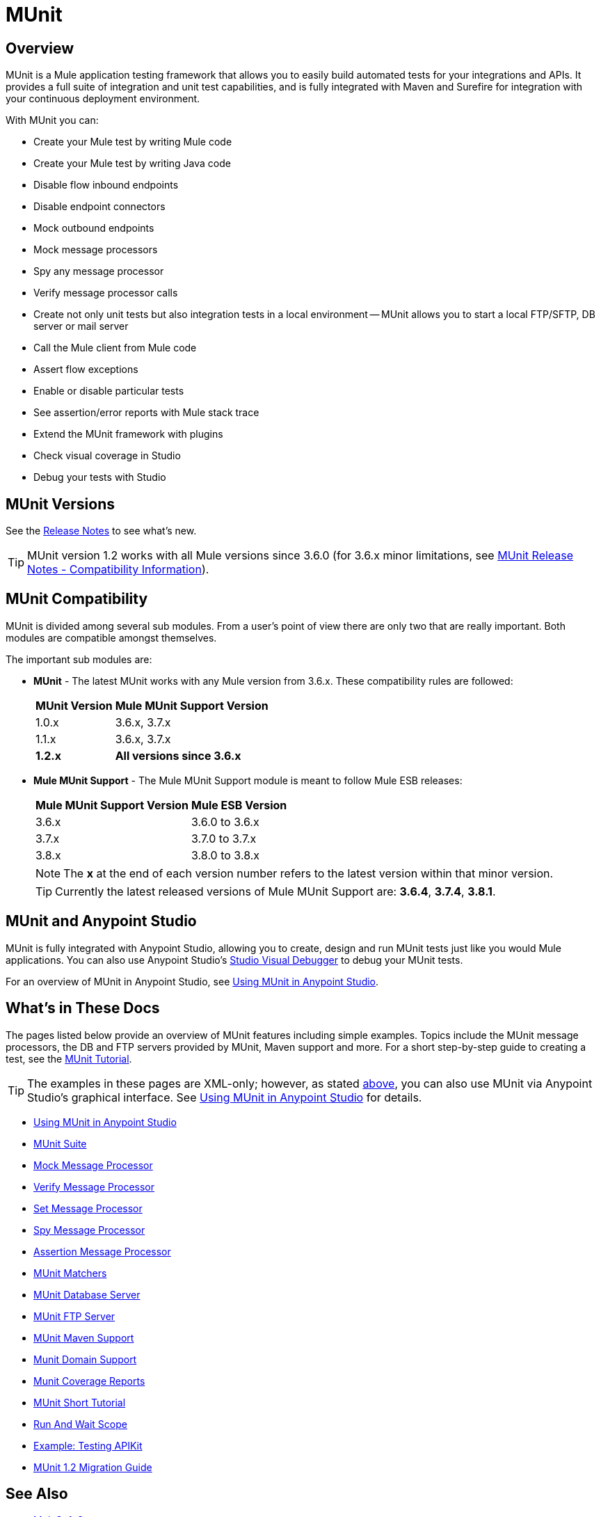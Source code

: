 = MUnit
:version-info: 3.7.0 and newer
:keywords: munit, testing, unit testing

== Overview

MUnit is a Mule application testing framework that allows you to easily build automated tests for your integrations and APIs. It provides a full suite of integration and unit test capabilities, and is fully integrated with Maven and Surefire for integration with your continuous deployment environment.

With MUnit you can:

* Create your Mule test by writing Mule code
* Create your Mule test by writing Java code
* Disable flow inbound endpoints
* Disable endpoint connectors
* Mock outbound endpoints
* Mock message processors
* Spy any message processor
* Verify message processor calls
* Create not only unit tests but also integration tests in a local environment -- MUnit allows you to start a local FTP/SFTP, DB server or mail server
* Call the Mule client from Mule code
* Assert flow exceptions
* Enable or disable particular tests
* See assertion/error reports with Mule stack trace
* Extend the MUnit framework with plugins
* Check visual coverage in Studio
* Debug your tests with Studio

== MUnit Versions

See the link:/release-notes/munit-1.2.1-release-notes[Release Notes] to see what's new.

TIP: MUnit version 1.2 works with all Mule versions since 3.6.0  (for 3.6.x minor limitations, see link:/release-notes/munit-1.2.1-release-notes#migration-guidance[MUnit Release Notes - Compatibility Information]).

== MUnit Compatibility

MUnit is divided among several sub modules. From a user's point of view there are only two that are really important. Both modules are compatible amongst themselves.

The important sub modules are:

* *MUnit* - The latest MUnit works with any Mule version from 3.6.x. These
compatibility rules are followed:
+
[%header%autowidth.spread]
|===
|MUnit Version |Mule MUnit Support Version
|1.0.x |3.6.x, 3.7.x
|1.1.x |3.6.x, 3.7.x
|*1.2.x* |*All versions since 3.6.x*
|===
* *Mule MUnit Support* - The Mule MUnit Support module is meant to follow Mule ESB releases:
+
[%header%autowidth.spread]
|===
|Mule MUnit Support Version |Mule ESB Version
|3.6.x |3.6.0 to 3.6.x
|3.7.x |3.7.0 to 3.7.x
|3.8.x |3.8.0 to 3.8.x
|===
+
NOTE: The *x* at the end of each version number refers to the latest version within that minor version.
+
TIP: Currently the latest released versions of Mule MUnit Support are:  *3.6.4*, *3.7.4*, *3.8.1*.


[[studio]]
== MUnit and Anypoint Studio

MUnit is fully integrated with Anypoint Studio, allowing you to create, design and run MUnit tests just like you would Mule applications. You can also use Anypoint Studio's link:/mule-user-guide/v/3.7/studio-visual-debugger[Studio Visual Debugger] to debug your MUnit tests.

For an overview of MUnit in Anypoint Studio, see link:/munit/v/1.2/using-munit-in-anypoint-studio[Using MUnit in Anypoint Studio].

== What's in These Docs

The pages listed below provide an overview of MUnit features including simple examples. Topics include the MUnit message processors, the DB and FTP servers provided by MUnit, Maven support and more. For a short step-by-step guide to creating a test, see the link:/munit/v/1.2/munit-short-tutorial[MUnit Tutorial].

TIP: The examples in these pages are XML-only; however, as stated <<studio,above>>, you can also use MUnit via Anypoint Studio's graphical interface. See link:/munit/v/1.2/using-munit-in-anypoint-studio[Using MUnit in Anypoint Studio] for details.

* link:/munit/v/1.2/using-munit-in-anypoint-studio[Using MUnit in Anypoint Studio]
* link:/munit/v/1.2/munit-suite[MUnit Suite]
* link:/munit/v/1.2/mock-message-processor[Mock Message Processor]
* link:/munit/v/1.2/verify-message-processor[Verify Message Processor]
* link:/munit/v/1.2/set-message-processor[Set Message Processor]
* link:/munit/v/1.2/spy-message-processor[Spy Message Processor]
* link:/munit/v/1.2/assertion-message-processor[Assertion Message Processor]
* link:/munit/v/1.2/munit-matchers[MUnit Matchers]
* link:/munit/v/1.2/munit-database-server[MUnit Database Server]
* link:/munit/v/1.2/munit-ftp-server[MUnit FTP Server]
* link:/munit/v/1.2/munit-maven-support[MUnit Maven Support]
* link:/munit/v/1.2/munit-domain-support[Munit Domain Support]
* link:/munit/v/1.2/munit-coverage-report[Munit Coverage Reports]
* link:/munit/v/1.2/munit-short-tutorial[MUnit Short Tutorial]
* link:/munit/v/1.2/run-and-wait-scope[Run And Wait Scope]
* link:/munit/v/1.2/example-testing-apikit[Example: Testing APIKit]
* link:/munit/v/1.2/munit-1.2-migration-guide[MUnit 1.2 Migration Guide]

== See Also


* link:https://www.mulesoft.com/support-and-services/mule-esb-support-license-subscription[MuleSoft Support]
* mailto:support@mulesoft.com[Contact MuleSoft]
